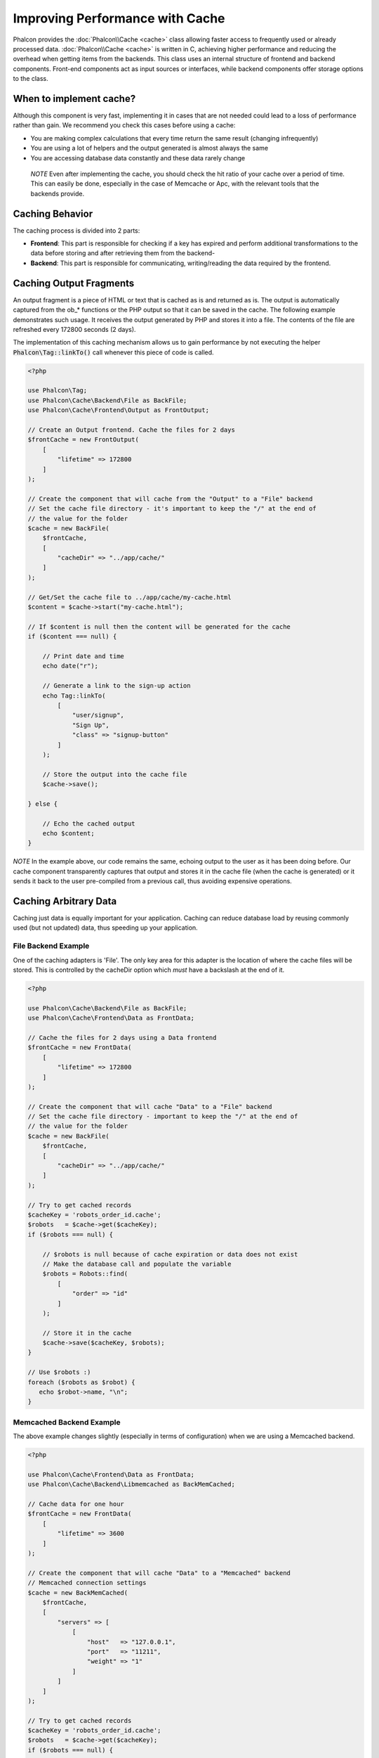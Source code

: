 Improving Performance with Cache
================================

Phalcon provides the :doc:`Phalcon\\Cache <cache>` class allowing faster access to frequently used or already processed data.
:doc:`Phalcon\\Cache <cache>` is written in C, achieving higher performance and reducing the overhead when getting items from the backends.
This class uses an internal structure of frontend and backend components. Front-end components act as input sources or
interfaces, while backend components offer storage options to the class.

When to implement cache?
------------------------
Although this component is very fast, implementing it in cases that are not needed could lead to a loss of performance rather than gain.
We recommend you check this cases before using a cache:

* You are making complex calculations that every time return the same result (changing infrequently)
* You are using a lot of helpers and the output generated is almost always the same
* You are accessing database data constantly and these data rarely change

.. highlights::

    *NOTE* Even after implementing the cache, you should check the hit ratio of your cache over a period of time. This can easily
    be done, especially in the case of Memcache or Apc, with the relevant tools that the backends provide.

Caching Behavior
----------------
The caching process is divided into 2 parts:

* **Frontend**: This part is responsible for checking if a key has expired and perform additional transformations to the data before storing and after retrieving them from the backend-
* **Backend**: This part is responsible for communicating, writing/reading the data required by the frontend.

Caching Output Fragments
------------------------
An output fragment is a piece of HTML or text that is cached as is and returned as is. The output is automatically captured
from the ob_* functions or the PHP output so that it can be saved in the cache. The following example demonstrates such usage.
It receives the output generated by PHP and stores it into a file. The contents of the file are refreshed every 172800 seconds (2 days).

The implementation of this caching mechanism allows us to gain performance by not executing the helper :code:`Phalcon\Tag::linkTo()`
call whenever this piece of code is called.

.. code-block:: php

    <?php

    use Phalcon\Tag;
    use Phalcon\Cache\Backend\File as BackFile;
    use Phalcon\Cache\Frontend\Output as FrontOutput;

    // Create an Output frontend. Cache the files for 2 days
    $frontCache = new FrontOutput(
        [
            "lifetime" => 172800
        ]
    );

    // Create the component that will cache from the "Output" to a "File" backend
    // Set the cache file directory - it's important to keep the "/" at the end of
    // the value for the folder
    $cache = new BackFile(
        $frontCache,
        [
            "cacheDir" => "../app/cache/"
        ]
    );

    // Get/Set the cache file to ../app/cache/my-cache.html
    $content = $cache->start("my-cache.html");

    // If $content is null then the content will be generated for the cache
    if ($content === null) {

        // Print date and time
        echo date("r");

        // Generate a link to the sign-up action
        echo Tag::linkTo(
            [
                "user/signup",
                "Sign Up",
                "class" => "signup-button"
            ]
        );

        // Store the output into the cache file
        $cache->save();

    } else {

        // Echo the cached output
        echo $content;
    }

*NOTE* In the example above, our code remains the same, echoing output to the user as it has been doing before. Our cache component
transparently captures that output and stores it in the cache file (when the cache is generated) or it sends it back to the user
pre-compiled from a previous call, thus avoiding expensive operations.

Caching Arbitrary Data
----------------------
Caching just data is equally important for your application. Caching can reduce database load by reusing commonly used (but not updated) data,
thus speeding up your application.

File Backend Example
^^^^^^^^^^^^^^^^^^^^
One of the caching adapters is 'File'. The only key area for this adapter is the location of where the cache files will be stored.
This is controlled by the cacheDir option which *must* have a backslash at the end of it.

.. code-block:: php

    <?php

    use Phalcon\Cache\Backend\File as BackFile;
    use Phalcon\Cache\Frontend\Data as FrontData;

    // Cache the files for 2 days using a Data frontend
    $frontCache = new FrontData(
        [
            "lifetime" => 172800
        ]
    );

    // Create the component that will cache "Data" to a "File" backend
    // Set the cache file directory - important to keep the "/" at the end of
    // the value for the folder
    $cache = new BackFile(
        $frontCache,
        [
            "cacheDir" => "../app/cache/"
        ]
    );

    // Try to get cached records
    $cacheKey = 'robots_order_id.cache';
    $robots   = $cache->get($cacheKey);
    if ($robots === null) {

        // $robots is null because of cache expiration or data does not exist
        // Make the database call and populate the variable
        $robots = Robots::find(
            [
                "order" => "id"
            ]
        );

        // Store it in the cache
        $cache->save($cacheKey, $robots);
    }

    // Use $robots :)
    foreach ($robots as $robot) {
       echo $robot->name, "\n";
    }

Memcached Backend Example
^^^^^^^^^^^^^^^^^^^^^^^^^
The above example changes slightly (especially in terms of configuration) when we are using a Memcached backend.

.. code-block:: php

    <?php

    use Phalcon\Cache\Frontend\Data as FrontData;
    use Phalcon\Cache\Backend\Libmemcached as BackMemCached;

    // Cache data for one hour
    $frontCache = new FrontData(
        [
            "lifetime" => 3600
        ]
    );

    // Create the component that will cache "Data" to a "Memcached" backend
    // Memcached connection settings
    $cache = new BackMemCached(
        $frontCache,
        [
            "servers" => [
                [
                    "host"   => "127.0.0.1",
                    "port"   => "11211",
                    "weight" => "1"
                ]
            ]
        ]
    );

    // Try to get cached records
    $cacheKey = 'robots_order_id.cache';
    $robots   = $cache->get($cacheKey);
    if ($robots === null) {

        // $robots is null because of cache expiration or data does not exist
        // Make the database call and populate the variable
        $robots = Robots::find(
            [
                "order" => "id"
            ]
        );

        // Store it in the cache
        $cache->save($cacheKey, $robots);
    }

    // Use $robots :)
    foreach ($robots as $robot) {
       echo $robot->name, "\n";
    }

Querying the cache
------------------
The elements added to the cache are uniquely identified by a key. In the case of the File backend, the key is the
actual filename. To retrieve data from the cache, we just have to call it using the unique key. If the key does
not exist, the get method will return null.

.. code-block:: php

    <?php

    // Retrieve products by key "myProducts"
    $products = $cache->get("myProducts");

If you want to know which keys are stored in the cache you could call the queryKeys method:

.. code-block:: php

    <?php

    // Query all keys used in the cache
    $keys = $cache->queryKeys();
    foreach ($keys as $key) {
        $data = $cache->get($key);
        echo "Key=", $key, " Data=", $data;
    }

    // Query keys in the cache that begins with "my-prefix"
    $keys = $cache->queryKeys("my-prefix");


Deleting data from the cache
----------------------------
There are times where you will need to forcibly invalidate a cache entry (due to an update in the cached data).
The only requirement is to know the key that the data have been stored with.

.. code-block:: php

    <?php

    // Delete an item with a specific key
    $cache->delete("someKey");

    // Delete all items from the cache
    $keys = $cache->queryKeys();
    foreach ($keys as $key) {
        $cache->delete($key);
    }

Checking cache existence
------------------------
It is possible to check if a cache already exists with a given key:

.. code-block:: php

    <?php

    if ($cache->exists("someKey")) {
        echo $cache->get("someKey");
    } else {
        echo "Cache does not exists!";
    }

Lifetime
--------
A "lifetime" is a time in seconds that a cache could live without expire. By default, all the created caches use the lifetime set in the frontend creation.
You can set a specific lifetime in the creation or retrieving of the data from the cache:

Setting the lifetime when retrieving:

.. code-block:: php

    <?php

    $cacheKey = 'my.cache';

    // Setting the cache when getting a result
    $robots = $cache->get($cacheKey, 3600);
    if ($robots === null) {

        $robots = "some robots";

        // Store it in the cache
        $cache->save($cacheKey, $robots);
    }

Setting the lifetime when saving:

.. code-block:: php

    <?php

    $cacheKey = 'my.cache';

    $robots = $cache->get($cacheKey);
    if ($robots === null) {

        $robots = "some robots";

        // Setting the cache when saving data
        $cache->save($cacheKey, $robots, 3600);
    }

Multi-Level Cache
-----------------
This feature of the cache component, allows the developer to implement a multi-level cache. This new feature is very useful
because you can save the same data in several cache locations with different lifetimes, reading first from the one with
the faster adapter and ending with the slowest one until the data expires:

.. code-block:: php

    <?php

    use Phalcon\Cache\Multiple;
    use Phalcon\Cache\Backend\Apc as ApcCache;
    use Phalcon\Cache\Backend\File as FileCache;
    use Phalcon\Cache\Frontend\Data as DataFrontend;
    use Phalcon\Cache\Backend\Memcache as MemcacheCache;

    $ultraFastFrontend = new DataFrontend(
        [
            "lifetime" => 3600
        ]
    );

    $fastFrontend = new DataFrontend(
        [
            "lifetime" => 86400
        ]
    );

    $slowFrontend = new DataFrontend(
        [
            "lifetime" => 604800
        ]
    );

    // Backends are registered from the fastest to the slower
    $cache = new Multiple(
        [
            new ApcCache(
                $ultraFastFrontend,
                [
                    "prefix" => 'cache',
                ]
            ),
            new MemcacheCache(
                $fastFrontend,
                [
                    "prefix" => 'cache',
                    "host"   => "localhost",
                    "port"   => "11211"
                ]
            ),
            new FileCache(
                $slowFrontend,
                [
                    "prefix"   => 'cache',
                    "cacheDir" => "../app/cache/"
                ]
            )
        ]
    );

    // Save, saves in every backend
    $cache->save('my-key', $data);

Frontend Adapters
-----------------
The available frontend adapters that are used as interfaces or input sources to the cache are:

+------------------------------------------------------------------------------------+----------------------------------------------------------------------------------------------------------------------------------------------------------------+
| Adapter                                                                            | Description                                                                                                                                                    |
+====================================================================================+================================================================================================================================================================+
| :doc:`Phalcon\\Cache\\Frontend\\Output <../api/Phalcon_Cache_Frontend_Output>`     | Read input data from standard PHP output                                                                                                                       |
+------------------------------------------------------------------------------------+----------------------------------------------------------------------------------------------------------------------------------------------------------------+
| :doc:`Phalcon\\Cache\\Frontend\\Data <../api/Phalcon_Cache_Frontend_Data>`         | It's used to cache any kind of PHP data (big arrays, objects, text, etc). Data is serialized before stored in the backend.                                     |
+------------------------------------------------------------------------------------+----------------------------------------------------------------------------------------------------------------------------------------------------------------+
| :doc:`Phalcon\\Cache\\Frontend\\Base64 <../api/Phalcon_Cache_Frontend_Base64>`     | It's used to cache binary data. The data is serialized using base64_encode before be stored in the backend.                                                    |
+------------------------------------------------------------------------------------+----------------------------------------------------------------------------------------------------------------------------------------------------------------+
| :doc:`Phalcon\\Cache\\Frontend\\Json <../api/Phalcon_Cache_Frontend_Json>`         | Data is encoded in JSON before be stored in the backend. Decoded after be retrieved. This frontend is useful to share data with other languages or frameworks. |
+------------------------------------------------------------------------------------+----------------------------------------------------------------------------------------------------------------------------------------------------------------+
| :doc:`Phalcon\\Cache\\Frontend\\Igbinary <../api/Phalcon_Cache_Frontend_Igbinary>` | It's used to cache any kind of PHP data (big arrays, objects, text, etc). Data is serialized using IgBinary before be stored in the backend.                   |
+------------------------------------------------------------------------------------+----------------------------------------------------------------------------------------------------------------------------------------------------------------+
| :doc:`Phalcon\\Cache\\Frontend\\None <../api/Phalcon_Cache_Frontend_None>`         | It's used to cache any kind of PHP data without serializing them.                                                                                              |
+------------------------------------------------------------------------------------+----------------------------------------------------------------------------------------------------------------------------------------------------------------+

Implementing your own Frontend adapters
^^^^^^^^^^^^^^^^^^^^^^^^^^^^^^^^^^^^^^^
The :doc:`Phalcon\\Cache\\FrontendInterface <../api/Phalcon_Cache_FrontendInterface>` interface must be implemented in order to create your own frontend adapters or extend the existing ones.

Backend Adapters
----------------
The backend adapters available to store cache data are:

+----------------------------------------------------------------------------------+------------------------------------------------+------------+---------------------+
| Adapter                                                                          | Description                                    | Info       | Required Extensions |
+==================================================================================+================================================+============+=====================+
| :doc:`Phalcon\\Cache\\Backend\\File <../api/Phalcon_Cache_Backend_File>`         | Stores data to local plain files               |            |                     |
+----------------------------------------------------------------------------------+------------------------------------------------+------------+---------------------+
| :doc:`Phalcon\\Cache\\Backend\\Memcache <../api/Phalcon_Cache_Backend_Memcache>` | Stores data to a memcached server              | Memcached_ | memcache_           |
+----------------------------------------------------------------------------------+------------------------------------------------+------------+---------------------+
| :doc:`Phalcon\\Cache\\Backend\\Apc <../api/Phalcon_Cache_Backend_Apc>`           | Stores data to the Alternative PHP Cache (APC) | APC_       | `APC extension`_    |
+----------------------------------------------------------------------------------+------------------------------------------------+------------+---------------------+
| :doc:`Phalcon\\Cache\\Backend\\Mongo <../api/Phalcon_Cache_Backend_Mongo>`       | Stores data to Mongo Database                  | MongoDb_   | `Mongo`_            |
+----------------------------------------------------------------------------------+------------------------------------------------+------------+---------------------+
| :doc:`Phalcon\\Cache\\Backend\\Xcache <../api/Phalcon_Cache_Backend_Xcache>`     | Stores data in XCache                          | XCache_    | `xcache extension`_ |
+----------------------------------------------------------------------------------+------------------------------------------------+------------+---------------------+
| :doc:`Phalcon\\Cache\\Backend\\Redis <../api/Phalcon_Cache_Backend_Redis>`       | Stores data in Redis                           | Redis_     | `redis extension`_  |
+----------------------------------------------------------------------------------+------------------------------------------------+------------+---------------------+

Implementing your own Backend adapters
^^^^^^^^^^^^^^^^^^^^^^^^^^^^^^^^^^^^^^
The :doc:`Phalcon\\Cache\\BackendInterface <../api/Phalcon_Cache_BackendInterface>` interface must be implemented in order to create your own backend adapters or extend the existing ones.

File Backend Options
^^^^^^^^^^^^^^^^^^^^
This backend will store cached content into files in the local server. The available options for this backend are:

+----------+-------------------------------------------------------------+
| Option   | Description                                                 |
+==========+=============================================================+
| prefix   | A prefix that is automatically prepended to the cache keys  |
+----------+-------------------------------------------------------------+
| cacheDir | A writable directory on which cached files will be placed   |
+----------+-------------------------------------------------------------+

Memcached Backend Options
^^^^^^^^^^^^^^^^^^^^^^^^^
This backend will store cached content on a memcached server. The available options for this backend are:

+------------+-------------------------------------------------------------+
| Option     | Description                                                 |
+============+=============================================================+
| prefix     | A prefix that is automatically prepended to the cache keys  |
+------------+-------------------------------------------------------------+
| host       | memcached host                                              |
+------------+-------------------------------------------------------------+
| port       | memcached port                                              |
+------------+-------------------------------------------------------------+
| persistent | create a persistent connection to memcached?                |
+------------+-------------------------------------------------------------+

APC Backend Options
^^^^^^^^^^^^^^^^^^^
This backend will store cached content on Alternative PHP Cache (APC_). The available options for this backend are:

+------------+-------------------------------------------------------------+
| Option     | Description                                                 |
+============+=============================================================+
| prefix     | A prefix that is automatically prepended to the cache keys  |
+------------+-------------------------------------------------------------+

Mongo Backend Options
^^^^^^^^^^^^^^^^^^^^^
This backend will store cached content on a MongoDB server. The available options for this backend are:

+------------+-------------------------------------------------------------+
| Option     | Description                                                 |
+============+=============================================================+
| prefix     | A prefix that is automatically prepended to the cache keys  |
+------------+-------------------------------------------------------------+
| server     | A MongoDB connection string                                 |
+------------+-------------------------------------------------------------+
| db         | Mongo database name                                         |
+------------+-------------------------------------------------------------+
| collection | Mongo collection in the database                            |
+------------+-------------------------------------------------------------+

XCache Backend Options
^^^^^^^^^^^^^^^^^^^^^^
This backend will store cached content on XCache (XCache_). The available options for this backend are:

+------------+-------------------------------------------------------------+
| Option     | Description                                                 |
+============+=============================================================+
| prefix     | A prefix that is automatically prepended to the cache keys  |
+------------+-------------------------------------------------------------+

Redis Backend Options
^^^^^^^^^^^^^^^^^^^^^
This backend will store cached content on a Redis server (Redis_). The available options for this backend are:

+------------+---------------------------------------------------------------+
| Option     | Description                                                   |
+============+===============================================================+
| prefix     | A prefix that is automatically prepended to the cache keys    |
+------------+---------------------------------------------------------------+
| host       | Redis host                                                    |
+------------+---------------------------------------------------------------+
| port       | Redis port                                                    |
+------------+---------------------------------------------------------------+
| auth       | Password to authenticate to a password-protected Redis server |
+------------+---------------------------------------------------------------+
| persistent | Create a persistent connection to Redis                       |
+------------+---------------------------------------------------------------+
| index      | The index of the Redis database to use                        |
+------------+---------------------------------------------------------------+

There are more adapters available for this components in the `Phalcon Incubator <https://github.com/phalcon/incubator>`_

.. _Memcached: http://www.php.net/memcache
.. _memcache: http://pecl.php.net/package/memcache
.. _APC: http://php.net/apc
.. _APC extension: http://pecl.php.net/package/APC
.. _MongoDb: http://mongodb.org/
.. _Mongo: http://pecl.php.net/package/mongo
.. _XCache: http://xcache.lighttpd.net/
.. _XCache extension: http://pecl.php.net/package/xcache
.. _Redis: http://redis.io/
.. _redis extension: http://pecl.php.net/package/redis
